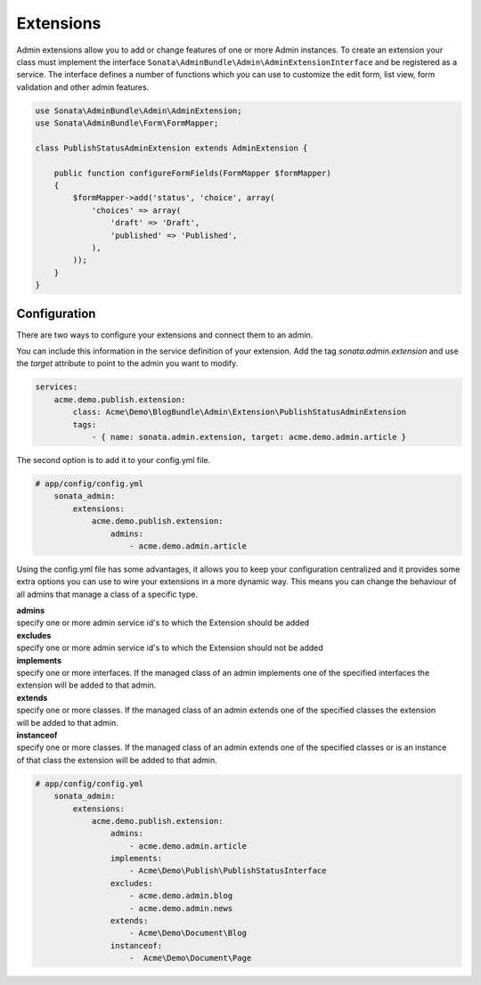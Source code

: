 Extensions
==========

Admin extensions allow you to add or change features of one or more Admin instances. To create an extension your class
must implement the interface ``Sonata\AdminBundle\Admin\AdminExtensionInterface`` and be registered as a service. The
interface defines a number of functions which you can use to customize the edit form, list view, form validation and
other admin features.

.. code-block:: php

    use Sonata\AdminBundle\Admin\AdminExtension;
    use Sonata\AdminBundle\Form\FormMapper;

    class PublishStatusAdminExtension extends AdminExtension {

        public function configureFormFields(FormMapper $formMapper)
        {
            $formMapper->add('status', 'choice', array(
                'choices' => array(
                    'draft' => 'Draft',
                    'published' => 'Published',
                ),
            ));
        }
    }

Configuration
~~~~~~~~~~~~~

There are two ways to configure your extensions and connect them to an admin.

You can include this information in the service definition of your extension.
Add the tag *sonata.admin.extension* and use the *target* attribute to point to the admin you want to modify.

.. code-block:: yaml

    services:
        acme.demo.publish.extension:
            class: Acme\Demo\BlogBundle\Admin\Extension\PublishStatusAdminExtension
            tags:
                - { name: sonata.admin.extension, target: acme.demo.admin.article }

The second option is to add it to your config.yml file.

.. code-block:: yaml

    # app/config/config.yml
        sonata_admin:
            extensions:
                acme.demo.publish.extension:
                    admins:
                        - acme.demo.admin.article

Using the config.yml file has some advantages, it allows you to keep your configuration centralized and it provides some
extra options you can use to wire your extensions in a more dynamic way. This means you can change the behaviour of all
admins that manage a class of a specific type.

| **admins**
| specify one or more admin service id's to which the Extension should be added

| **excludes**
| specify one or more admin service id's to which the Extension should not be added

| **implements**
| specify one or more interfaces. If the managed class of an admin implements one of the specified interfaces the
| extension will be added to that admin.

| **extends**
| specify one or more classes. If the managed class of an admin extends one of the specified classes the extension
| will be added to that admin.

| **instanceof**
| specify one or more classes. If the managed class of an admin extends one of the specified classes or is an instance
| of that class the extension will be added to that admin.

.. code-block:: yaml

    # app/config/config.yml
        sonata_admin:
            extensions:
                acme.demo.publish.extension:
                    admins:
                        - acme.demo.admin.article
                    implements:
                        - Acme\Demo\Publish\PublishStatusInterface
                    excludes:
                        - acme.demo.admin.blog
                        - acme.demo.admin.news
                    extends:
                        - Acme\Demo\Document\Blog
                    instanceof:
                        -  Acme\Demo\Document\Page




